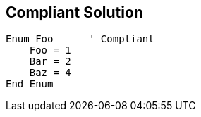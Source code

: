 == Compliant Solution

[source,text]
----
Enum Foo      ' Compliant
    Foo = 1
    Bar = 2
    Baz = 4
End Enum
----
